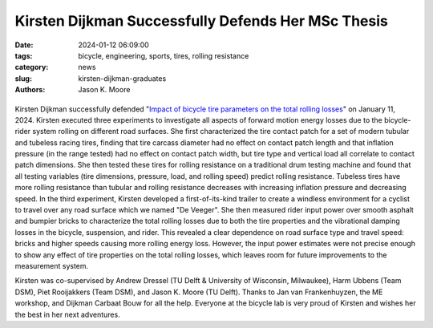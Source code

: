 ===================================================
Kirsten Dijkman Successfully Defends Her MSc Thesis
===================================================

:date: 2024-01-12 06:09:00
:tags: bicycle, engineering, sports, tires, rolling resistance
:category: news
:slug: kirsten-dijkman-graduates
:authors: Jason K. Moore

.. list-table::
   :class: borderless
   :width: 60%
   :align: center

   *  - |cover|
      - |headshot|

.. |headshot| image:: https://objects-us-east-1.dream.io/mechmotum/headshot-dijkman-kirsten.jpg
   :height: 400px

.. |cover| image:: https://objects-us-east-1.dream.io/mechmotum/thesis-cover-dijkman.png
   :height: 400px

Kirsten Dijkman successfully defended "`Impact of bicycle tire parameters on
the total rolling losses
<http://resolver.tudelft.nl/uuid:7d45c36f-5df4-46bf-a526-b3f28a4a9fab>`_" on
January 11, 2024. Kirsten executed three experiments to investigate all aspects
of forward motion energy losses due to the bicycle-rider system rolling on
different road surfaces. She first characterized the tire contact patch for a
set of modern tubular and tubeless racing tires, finding that tire carcass
diameter had no effect on contact patch length and that inflation pressure (in
the range tested) had no effect on contact patch width, but tire type and
vertical load all correlate to contact patch dimensions. She then tested these
tires for rolling resistance on a traditional drum testing machine and found
that all testing variables (tire dimensions, pressure, load, and rolling speed)
predict rolling resistance. Tubeless tires have more rolling resistance than
tubular and rolling resistance decreases with increasing inflation pressure and
decreasing speed. In the third experiment, Kirsten developed a
first-of-its-kind trailer to create a windless environment for a cyclist to
travel over any road surface which we named "De Veeger".  She then measured
rider input power over smooth asphalt and bumpier bricks to characterize the
total rolling losses due to both the tire properties and the vibrational
damping losses in the bicycle, suspension, and rider. This revealed a clear
dependence on road surface type and travel speed: bricks and higher speeds
causing more rolling energy loss. However, the input power estimates were not
precise enough to show any effect of tire properties on the total rolling
losses, which leaves room for future improvements to the measurement system.

.. raw:: html

   <center>
   <iframe width="560" height="315"
   src="https://www.youtube.com/embed/685I6pjQcfw?si=-uKNN13BkDehnaQ6"
   title="YouTube video player" frameborder="0" allow="accelerometer; autoplay;
   clipboard-write; encrypted-media; gyroscope; picture-in-picture; web-share"
   allowfullscreen></iframe>
   </center>

Kirsten was co-supervised by Andrew Dressel (TU Delft & University of
Wisconsin, Milwaukee), Harm Ubbens (Team DSM), Piet Rooijakkers (Team DSM), and
Jason K. Moore (TU Delft). Thanks to Jan van Frankenhuyzen, the ME workshop,
and Dijkman Carbaat Bouw for all the help. Everyone at the bicycle lab is very
proud of Kirsten and wishes her the best in her next adventures.
